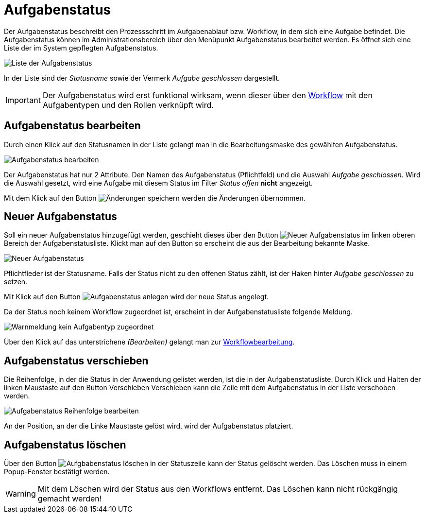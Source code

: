 = Aufgabenstatus
:doctype: article
:icons: font
:imagesdir: ../images/
:web-xmera: https://xmera.de

Der Aufgabenstatus beschreibt den Prozessschritt im Aufgabenablauf bzw. Workflow, in dem sich eine Aufgabe befindet. Die Aufgabenstatus können im Administrationsbereich über den Menüpunkt Aufgabenstatus bearbeitet werden. Es öffnet sich eine Liste der im System gepflegten Aufgabenstatus.

image:adminhandbuch/aufgabenstatus_liste.png[Liste der Aufgabenstatus]

In der Liste sind der _Statusname_ sowie der Vermerk _Aufgabe geschlossen_ dargestellt. 

[IMPORTANT]
Der Aufgabenstatus wird erst funktional wirksam, wenn dieser über den xref:workflow.adoc[Workflow] mit den Aufgabentypen und den Rollen verknüpft wird.

== Aufgabenstatus bearbeiten

Durch einen Klick auf den Statusnamen in der Liste gelangt man in die Bearbeitungsmaske des gewählten Aufgabenstatus.

image:adminhandbuch/aufgabenstatus_bearbeiten.png[Aufgabenstatus bearbeiten]

Der Aufgabenstatus hat nur 2 Attribute. Den Namen des Aufgabenstatus (Pflichtfeld) und die Auswahl _Aufgabe geschlossen_. Wird die Auswahl gesetzt, wird eine Aufgabe mit diesem Status im Filter _Status offen_ *nicht* angezeigt.

Mit dem Klick auf den Button image:adminhandbuch/button_speichern.png[Änderungen speichern] werden die Änderungen übernommen.

== Neuer Aufgabenstatus

Soll ein neuer Aufgabenstatus hinzugefügt werden, geschieht dieses über den Button image:adminhandbuch/button_neuer_status.png[Neuer Aufgabenstatus] im linken oberen Bereich der Aufgabenstatusliste. Klickt man auf den Button so erscheint die aus der Bearbeitung bekannte Maske.

image:adminhandbuch/aufgabenstatus_neu.png[Neuer Aufgabenstatus]

Pflichtfleder ist der Statusname. Falls der Status nicht zu den offenen Status zählt, ist der Haken hinter _Aufgabe geschlossen_ zu setzen.

Mit Klick auf den Button image:adminhandbuch/button_anlegen.png[Aufgabenstatus anlegen] wird der neue Status angelegt.

Da der Status noch keinem Workflow zugeordnet ist, erscheint in der Aufgabenstatusliste folgende Meldung.

image:adminhandbuch/aufgabenstatus_neu_warnmeldung.png[Warnmeldung kein Aufgabentyp zugeordnet]

Über den Klick auf das unterstrichene _(Bearbeiten)_ gelangt man zur xref:workflow.adoc[Workflowbearbeitung].

== Aufgabenstatus verschieben

Die Reihenfolge, in der die Status in der Anwendung gelistet werden, ist die in der Aufgabenstatusliste. Durch Klick und Halten der linken Maustaste auf den Button Verschieben Verschieben kann die Zeile mit dem Aufgabenstatus in der Liste verschoben werden. 

image:adminhandbuch/aufgabenstatus_verschieben.png[Aufgabenstatus Reihenfolge bearbeiten]

An der Position, an der die Linke Maustaste gelöst wird, wird der Aufgabenstatus platziert.

== Aufgabenstatus löschen

Über den Button image:adminhandbuch/button_loeschen.png[Aufgbabenstatus löschen] in der Statuszeile kann der Status gelöscht werden. Das Löschen muss in einem Popup-Fenster bestätigt werden.

[WARNING]
Mit dem Löschen wird der Status aus den Workflows entfernt. Das Löschen kann nicht rückgängig gemacht werden!


